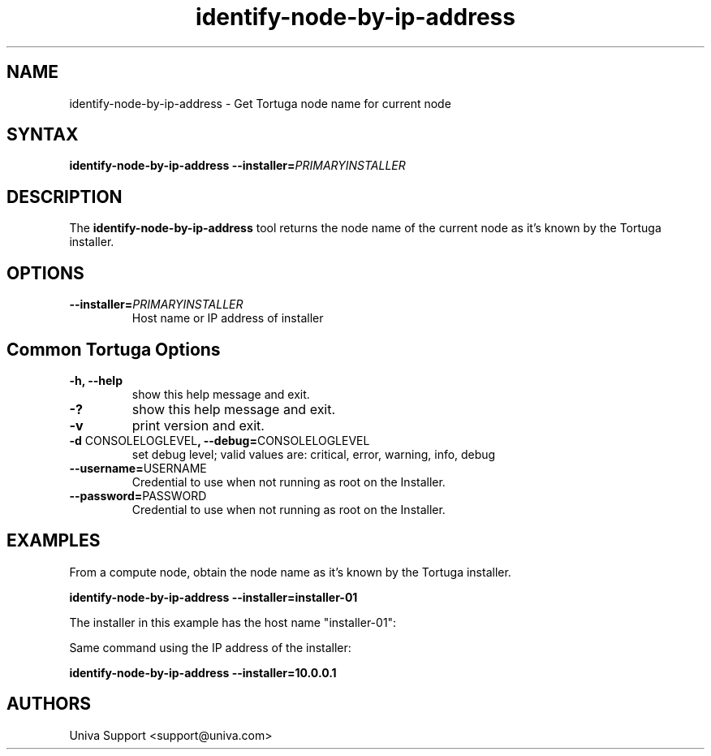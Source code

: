 .\" Copyright 2008-2018 Univa Corporation
.\"
.\" Licensed under the Apache License, Version 2.0 (the "License");
.\" you may not use this file except in compliance with the License.
.\" You may obtain a copy of the License at
.\"
.\"    http://www.apache.org/licenses/LICENSE-2.0
.\"
.\" Unless required by applicable law or agreed to in writing, software
.\" distributed under the License is distributed on an "AS IS" BASIS,
.\" WITHOUT WARRANTIES OR CONDITIONS OF ANY KIND, either express or implied.
.\" See the License for the specific language governing permissions and
.\" limitations under the License.

.TH "identify-node-by-ip-address" "8" "6.3" "Univa" "Tortuga"
.SH "NAME"
.LP
identify-node-by-ip-address - Get Tortuga node name for current node
.SH "SYNTAX"
.LP
\fBidentify-node-by-ip-address --installer=\fIPRIMARYINSTALLER\fB 
.SH "DESCRIPTION"
The \fBidentify-node-by-ip-address\fR tool returns the node name of the current node as it's known by the Tortuga installer.
.SH "OPTIONS"
.TP
\fB--installer=\fIPRIMARYINSTALLER\fR
Host name or IP address of installer
.LP
.SH "Common Tortuga Options"
.LP
.TP
\fB-h, --help
show this help message and exit.
.TP
\fB-?
show this help message and exit.
.TP
\fB-v
print version and exit.
.TP
\fB-d \fPCONSOLELOGLEVEL\fB, --debug=\fPCONSOLELOGLEVEL
set debug level; valid values are: critical, error, warning, info, debug
.TP
\fB--username=\fPUSERNAME
Credential to use when not running as root on the Installer.
.TP
\fB--password=\fPPASSWORD
Credential to use when not running as root on the Installer.
.SH "EXAMPLES"
From a compute node, obtain the node name as it's known by the Tortuga installer.
.LP
.B identify-node-by-ip-address --installer=installer-01
.LP
The installer in this example has the host name "installer-01":
.LP
Same command using the IP address of the installer:
.LP
.B identify-node-by-ip-address --installer=10.0.0.1
.SH "AUTHORS"
Univa Support <support@univa.com>
